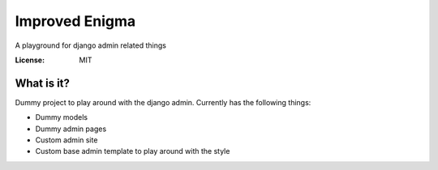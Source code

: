 Improved Enigma
===============

A playground for django admin related things

.. image:: https://img.shields.io/badge/code%20style-black-000000.svg
     :target: https://github.com/ambv/black
     :alt: Black code style


:License: MIT

What is it?
-----------
Dummy project to play around with the django admin. Currently has the following things:

- Dummy models
- Dummy admin pages
- Custom admin site
- Custom base admin template to play around with the style
